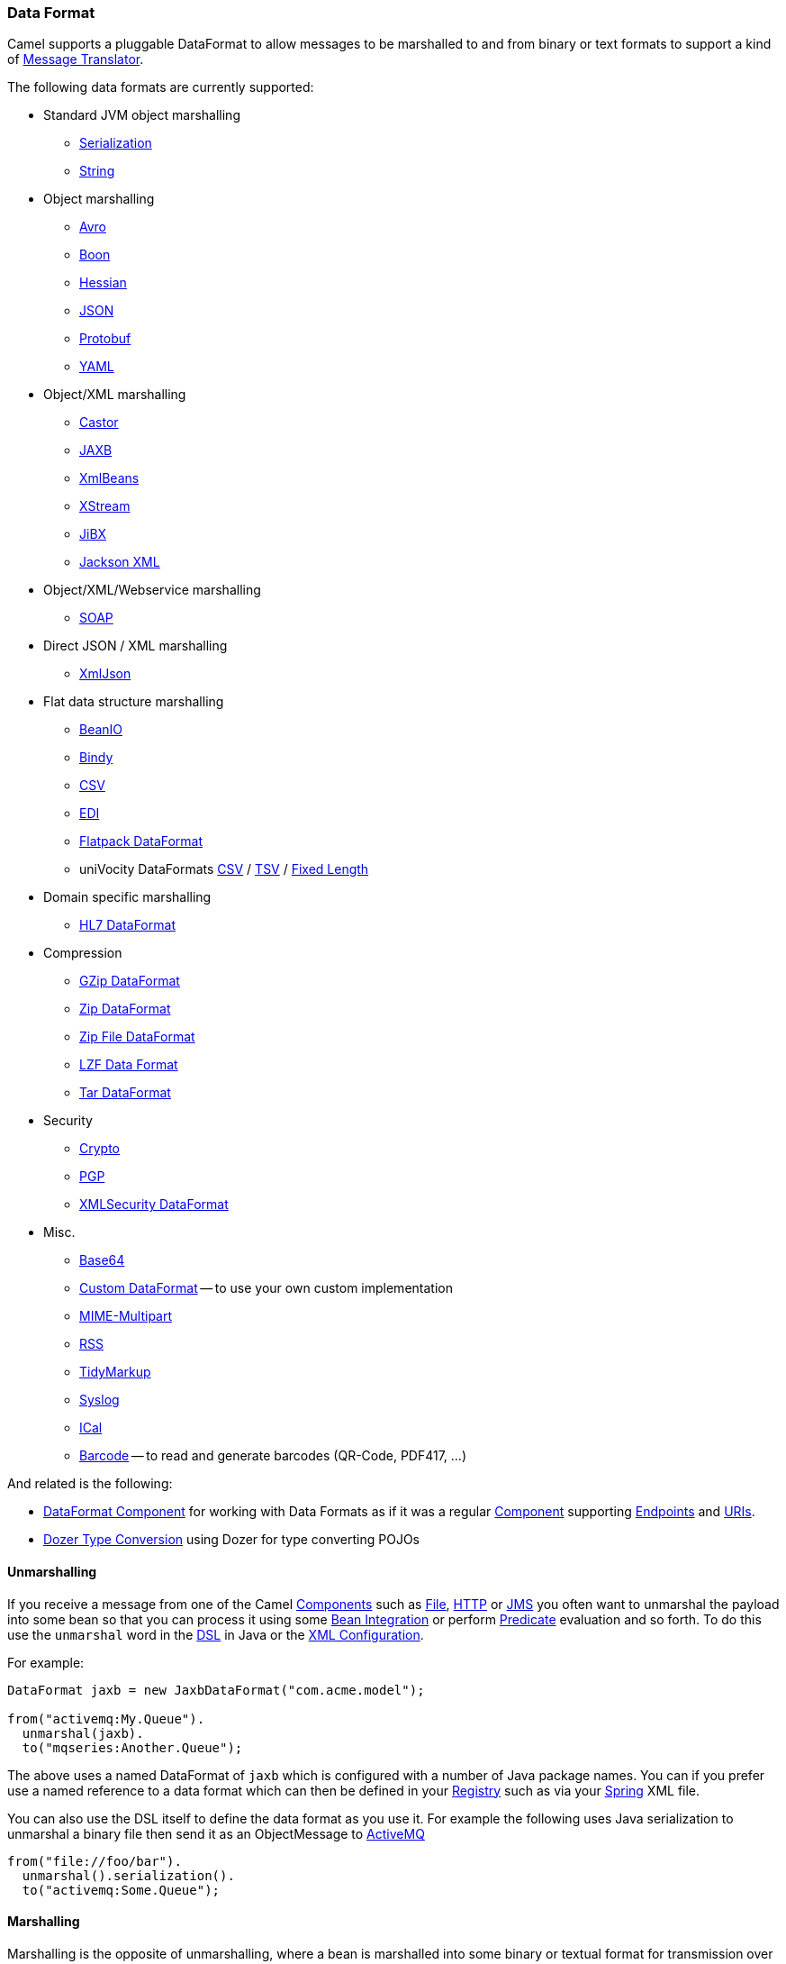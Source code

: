 [[DataFormat-DataFormat]]
=== Data Format

Camel supports a pluggable DataFormat to allow messages to be marshalled
to and from binary or text formats to support a kind of
xref:messageTranslator-eip.adoc[Message Translator].

The following data formats are currently supported:

* Standard JVM object marshalling
** xref:serialization-dataformat.adoc[Serialization]
** xref:string-dataformat.adoc[String]

* Object marshalling
** xref:components::avro-dataformat.adoc[Avro]
** xref:components::boon-dataformat.adoc[Boon]
** xref:hessian-dataformat.adoc[Hessian]
** xref:json.adoc[JSON]
** xref:components::protobuf-dataformat.adoc[Protobuf]
** xref:components::yaml-snakeyaml-dataformat.adoc[YAML]

* Object/XML marshalling
** xref:castor-dataformat.adoc[Castor]
** xref:components::jaxb-dataformat.adoc[JAXB]
** xref:xmlBeans-dataformat.adoc[XmlBeans]
** xref:components::xstream-dataformat.adoc[XStream]
** xref:jibx-dataformat.adoc[JiBX]
** xref:components::jacksonxml-dataformat.adoc[Jackson XML]

* Object/XML/Webservice marshalling
** xref:soap-dataformat.adoc[SOAP]

* Direct JSON / XML marshalling
** xref:xmljson-dataformat.adoc[XmlJson]

* Flat data structure marshalling
** xref:components::beanio-dataformat.adoc[BeanIO]
** xref:components::bindy-dataformat.adoc[Bindy]
** xref:components::csv-dataformat.adoc[CSV]
** xref:edi-dataformat.adoc[EDI]
** xref:components::flatpack-dataformat.adoc[Flatpack DataFormat]
** uniVocity DataFormats xref:components::univocity-csv-dataformat.adoc[CSV] / xref:components::univocity-tsv-dataformat.adoc[TSV] / xref:components::univocity-fixed-dataformat.adoc[Fixed Length]

* Domain specific marshalling
** xref:components::hl7-dataformat.adoc[HL7 DataFormat]

* Compression
** xref:gzip-dataformat.adoc[GZip DataFormat]
** xref:zip-dataformat.adoc[Zip DataFormat]
** xref:components::zipfile-dataformat.adoc[Zip File DataFormat]
** xref:components::lzf-dataformat.adoc[LZF Data Format]
** xref:tar-dataformat.adoc[Tar DataFormat]

* Security
** xref:components::crypto-component.adoc[Crypto]
** xref:components::crypto-component.adoc[PGP]
** xref:components::secureXML-dataformat.adoc[XMLSecurity DataFormat]

* Misc.
** xref:components::base64-dataformat.adoc[Base64]
** xref:custom-dataformat.adoc[Custom DataFormat] -- to use your own
custom implementation
** xref:components::mime-multipart-dataformat.adoc[MIME-Multipart]
** xref:components::rss-dataformat.adoc[RSS]
** xref:tidymarkup-dataformat.adoc[TidyMarkup]
** xref:components::syslog-dataformat.adoc[Syslog]
** xref:components::ical-dataformat.adoc[ICal]
** xref:components::barcode-dataformat.adoc[Barcode] -- to read and generate barcodes
(QR-Code, PDF417, ...)

And related is the following:

* xref:components::dataformat-component.adoc[DataFormat Component] for working with
  Data Formats as if it was a regular xref:component.adoc[Component]
  supporting xref:endpoint.adoc[Endpoints] and xref:uris.adoc[URIs].
* xref:dozer-type-conversion.adoc[Dozer Type Conversion] using Dozer for
  type converting POJOs

[[DataFormat-Unmarshalling]]
==== Unmarshalling

If you receive a message from one of the Camel
xref:component.adoc[Components] such as xref:components::file-component.adoc[File],
xref:http-component.adoc[HTTP] or xref:components::jms-component.adoc[JMS] you often want to unmarshal
the payload into some bean so that you can process it using some
xref:bean-integration.adoc[Bean Integration] or perform
xref:predicate.adoc[Predicate] evaluation and so forth. To do this use
the `unmarshal` word in the xref:dsl.adoc[DSL] in Java or the
xref:xml-configuration.adoc[XML Configuration].

For example:

[source,java]
----
DataFormat jaxb = new JaxbDataFormat("com.acme.model");

from("activemq:My.Queue").
  unmarshal(jaxb).
  to("mqseries:Another.Queue");
----

The above uses a named DataFormat of `jaxb` which is configured with a
number of Java package names. You can if you prefer use a named
reference to a data format which can then be defined in your
xref:registry.adoc[Registry] such as via your xref:components::spring.adoc[Spring]
XML file.

You can also use the DSL itself to define the data format as you use it.
For example the following uses Java serialization to unmarshal a binary
file then send it as an ObjectMessage to xref:activemq.adoc[ActiveMQ]

[source,java]
----
from("file://foo/bar").
  unmarshal().serialization().
  to("activemq:Some.Queue");
----

[[DataFormat-Marshalling]]
==== Marshalling

Marshalling is the opposite of unmarshalling, where a bean is marshalled
into some binary or textual format for transmission over some transport
via a Camel xref:component.adoc[Component]. Marshalling is used in the
same way as unmarshalling above; in the xref:dsl.adoc[DSL] you can use a
DataFormat instance, you can configure the DataFormat dynamically using
the DSL or you can refer to a named instance of the format in the
xref:registry.adoc[Registry].

The following example unmarshals via serialization then marshals using a
named JAXB data format to perform a kind of
xref:messageTranslator-eip.adoc[Message Translator]:

[source,java]
----
from("file://foo/bar").
  unmarshal().serialization(). 
  marshal("jaxb").
  to("activemq:Some.Queue");
----

[[DataFormat-UsingSpringXML]]
==== Using Spring XML

This example shows how to configure the data type just once and reuse it
on multiple routes:

[source,xml]
----
<camelContext id="camel" xmlns="http://camel.apache.org/schema/spring">
  <dataFormats>
    <jaxb id="myJaxb" prettyPrint="true" contextPath="org.apache.camel.example"/>
  </dataFormats>

  <route>
    <from uri="direct:start"/>
    <marshal ref="myJaxb"/>
    <to uri="direct:marshalled"/>
  </route>
  <route>
    <from uri="direct:marshalled"/>
    <unmarshal ref="myJaxb"/>
    <to uri="mock:result"/>
  </route>

</camelContext>
----

You can also define reusable data formats as Spring beans:

[source,xml]
----
<bean id="myJaxb" class="org.apache.camel.model.dataformat.JaxbDataFormat">
  <property name="prettyPrint" value="true"/>
  <property name="contextPath" value="org.apache.camel.example"/>
</bean>  
----
